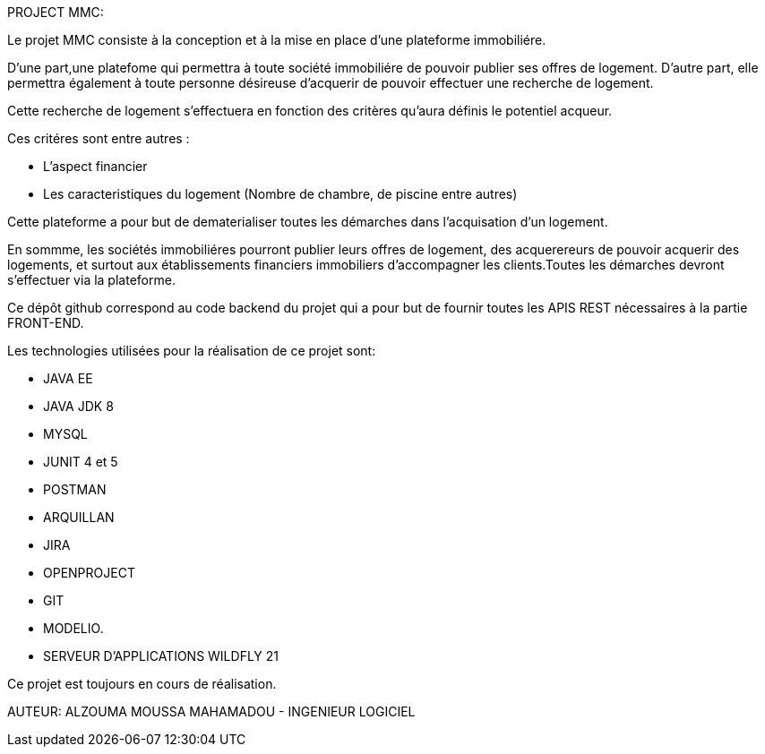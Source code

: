 PROJECT MMC:

Le projet MMC consiste à la conception et à la mise en place d'une plateforme immobiliére.

D'une part,une platefome qui permettra à toute société immobiliére de pouvoir publier ses offres de logement.
D'autre part, elle permettra également à toute personne désireuse d'acquerir de pouvoir effectuer une recherche de logement.

Cette recherche de logement s'effectuera en fonction des critères qu'aura définis le potentiel acqueur.

Ces critéres sont entre autres :

- L'aspect financier
- Les caracteristiques du logement (Nombre de chambre, de piscine entre autres)

Cette plateforme a pour but de dematerialiser toutes les démarches dans l'acquisation d'un logement.

En sommme, les sociétés immobiliéres pourront publier leurs offres de logement, des acquerereurs de pouvoir acquerir des logements, et surtout aux établissements financiers immobiliers d'accompagner les clients.Toutes les démarches devront s'effectuer via la plateforme.

Ce dépôt github correspond au code backend du projet qui a pour but de fournir toutes les APIS REST nécessaires à la partie FRONT-END.

Les technologies utilisées pour la réalisation de ce projet sont:

- JAVA EE
- JAVA JDK 8
- MYSQL
- JUNIT 4 et 5
- POSTMAN
- ARQUILLAN
- JIRA
- OPENPROJECT
- GIT
- MODELIO.
- SERVEUR D'APPLICATIONS WILDFLY 21

Ce projet est toujours en cours de réalisation.


AUTEUR:  ALZOUMA MOUSSA MAHAMADOU - INGENIEUR LOGICIEL 

